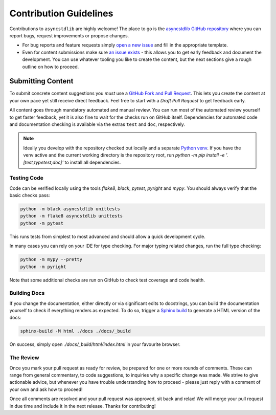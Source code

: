 =======================
Contribution Guidelines
=======================

Contributions to ``asyncstdlib`` are highly welcome!
The place to go is the `asyncstdlib GitHub repository`_
where you can report bugs, request improvements or propose changes.

- For bug reports and feature requests simply `open a new issue`_
  and fill in the appropriate template.
- Even for content submissions make sure `an issue exists`_ - this
  allows you to get early feedback and document the development.
  You can use whatever tooling you like to create the content,
  but the next sections give a rough outline on how to proceed.

.. _asyncstdlib GitHub repository: https://github.com/maxfischer2781/asyncstdlib
.. _open a new issue: https://github.com/maxfischer2781/asyncstdlib/issues/new/choose
.. _an issue exists: https://github.com/maxfischer2781/asyncstdlib/issues

Submitting Content
==================

To submit concrete content suggestions you *must* use a `GitHub Fork and Pull Request`_.
This lets you create the content at your own pace yet still receive direct feedback.
Feel free to start with a *Draft Pull Request* to get feedback early.

All content goes through mandatory automated and manual review.
You can run most of the automated review yourself to get faster feedback,
yet it is also fine to wait for the checks run on GitHub itself.
Dependencies for automated code and documentation checking is available via
the extras ``test`` and ``doc``, respectively.

.. note::

    Ideally you develop with the repository checked out locally and a separate `Python venv`_.
    If you have the venv active and the current working directory is the repository root,
    run `python -m pip install -e '.[test,typetest,doc]'` to install all dependencies.

.. _`GitHub Fork and Pull Request`: https://guides.github.com/activities/forking/
.. _`Python venv`: https://docs.python.org/3/library/venv.html

Testing Code
------------

Code can be verified locally using the tools `flake8`, `black`, `pytest`, `pyright` and `mypy`.
You should always verify that the basic checks pass:

.. code:: bash

    python -m black asyncstdlib unittests
    python -m flake8 asyncstdlib unittests
    python -m pytest

This runs tests from simplest to most advanced and should allow a quick development cycle.

In many cases you can rely on your IDE for type checking.
For major typing related changes, run the full type checking:

.. code:: bash

    python -m mypy --pretty
    python -m pyright

Note that some additional checks are run on GitHub to check test coverage and code health.

Building Docs
-------------

If you change the documentation, either directly or via significant edits to docstrings,
you can build the documentation yourself to check if everything renders as expected.
To do so, trigger a `Sphinx build`_ to generate a HTML version of the docs:

.. code:: bash

    sphinx-build -M html ./docs ./docs/_build

On success, simply open `./docs/_build/html/index.html` in your favourite browser.

.. _`Sphinx build`: https://www.sphinx-doc.org/en/master/man/sphinx-build.html

The Review
----------

Once you mark your pull request as ready for review, be prepared for one or more rounds of comments.
These can range from general commentary, to code suggestions, to inquiries why a specific change was made.
We strive to give actionable advice, but whenever you have trouble understanding how to proceed -
please just reply with a comment of your own and ask how to proceed!

Once all comments are resolved and your pull request was approved, sit back and relax!
We will merge your pull request in due time and include it in the next release.
Thanks for contributing!
